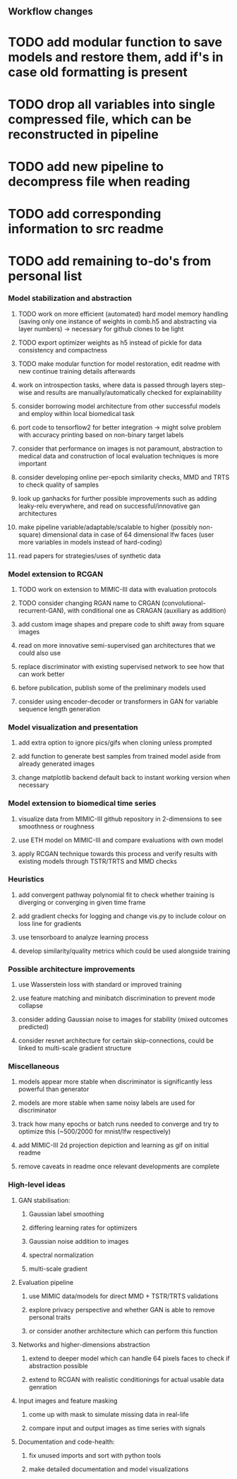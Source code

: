 ** Workflow changes

* TODO add modular function to save models and restore them, add if's in case old formatting is present
* TODO drop all variables into single compressed file, which can be reconstructed in pipeline
* TODO add new pipeline to decompress file when reading
* TODO add corresponding information to src readme
* TODO add remaining to-do's from personal list

*** Model stabilization and abstraction
***** TODO work on more efficient (automated) hard model memory handling (saving only one instance of weights in comb.h5 and abstracting via layer numbers) -> necessary for github clones to be light
***** TODO export optimizer weights as h5 instead of pickle for data consistency and compactness
***** TODO make modular function for model restoration, edit readme with new continue training details afterwards
***** work on introspection tasks, where data is passed through layers step-wise and results are manually/automatically checked for explainability
***** consider borrowing model architecture from other successful models and employ within local biomedical task
***** port code to tensorflow2 for better integration -> might solve problem with accuracy printing based on non-binary target labels
***** consider that performance on images is not paramount, abstraction to medical data and construction of local evaluation techniques is more important
***** consider developing online per-epoch similarity checks, MMD and TRTS to check quality of samples
***** look up ganhacks for further possible improvements such as adding leaky-relu everywhere, and read on successful/innovative gan architectures
***** make pipeline variable/adaptable/scalable to higher (possibly non-square) dimensional data in case of 64 dimensional lfw faces (user more variables in models instead of hard-coding)
***** read papers for strategies/uses of synthetic data

*** Model extension to RCGAN
***** TODO work on extension to MIMIC-III data with evaluation protocols
***** TODO consider changing RGAN name to CRGAN (convolutional-recurrent-GAN), with conditional one as CRAGAN (auxiliary as addition)
***** add custom image shapes and prepare code to shift away from square images
***** read on more innovative semi-supervised gan architectures that we could also use
***** replace discriminator with existing supervised network to see how that can work better
***** before publication, publish some of the preliminary models used
***** consider using encoder-decoder or transformers in GAN for variable sequence length generation

*** Model visualization and presentation
***** add extra option to ignore pics/gifs when cloning unless prompted
***** add function to generate best samples from trained model aside from already generated images
***** change matplotlib backend default back to instant working version when necessary

*** Model extension to biomedical time series
***** visualize data from MIMIC-III github repository in 2-dimensions to see smoothness or roughness
***** use ETH model on MIMIC-III and compare evaluations with own model
***** apply RCGAN technique towards this process and verify results with existing models through TSTR/TRTS and MMD checks

*** Heuristics
***** add convergent pathway polynomial fit to check whether training is diverging or converging in given time frame
***** add gradient checks for logging and change vis.py to include colour on loss line for gradients
***** use tensorboard to analyze learning process
***** develop similarity/quality metrics which could be used alongside training

*** Possible architecture improvements
***** use Wasserstein loss with standard or improved training
***** use feature matching and minibatch discrimination to prevent mode collapse
***** consider adding Gaussian noise to images for stability (mixed outcomes predicted)
***** consider resnet architecture for certain skip-connections, could be linked to multi-scale gradient structure

*** Miscellaneous
***** models appear more stable when discriminator is significantly less powerful than generator
***** models are more stable when same noisy labels are used for discriminator
***** track how many epochs or batch runs needed to converge and try to optimize this (~500/2000 for mnist/lfw respectively)
***** add MIMIC-III 2d projection depiction and learning as gif on initial readme
***** remove caveats in readme once relevant developments are complete

*** High-level ideas
**** GAN stabilisation:
***** Gaussian label smoothing
***** differing learning rates for optimizers
***** Gaussian noise addition to images
***** spectral normalization
***** multi-scale gradient
**** Evaluation pipeline
***** use MIMIC data/models for direct MMD + TSTR/TRTS validations
***** explore privacy perspective and whether GAN is able to remove personal traits
***** or consider another architecture which can perform this function
**** Networks and higher-dimensions abstraction
***** extend to deeper model which can handle 64 pixels faces to check if abstraction possible
***** extend to RCGAN with realistic conditionings for actual usable data genration
**** Input images and feature masking
***** come up with mask to simulate missing data in real-life
***** compare input and output images as time series with signals
**** Documentation and code-health:
***** fix unused imports and sort with python tools
***** make detailed documentation and model visualizations
